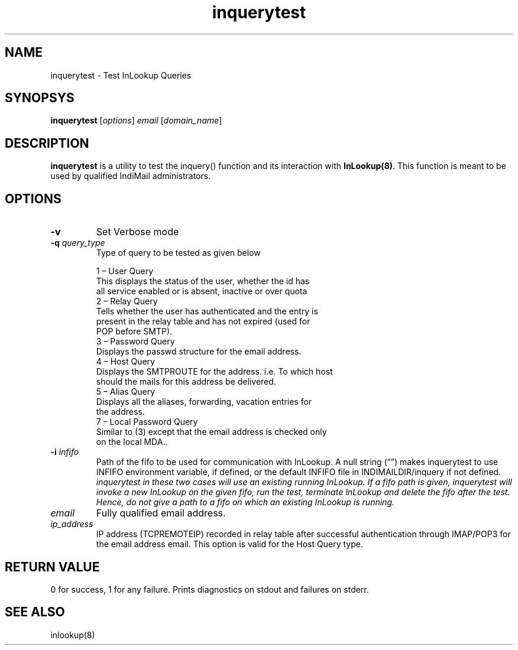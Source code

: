 .TH inquerytest 8
.SH NAME
inquerytest \- Test InLookup Queries

.SH SYNOPSYS
\fBinquerytest\fR [\fIoptions\fR] \fIemail\fR [\fIdomain_name\fR]

.SH DESCRIPTION
\fBinquerytest\fR is a utility to test the inquery() function and its interaction with
\fBInLookup(8)\fR. This function is meant to be used by qualified IndiMail administrators.

.SH OPTIONS
.PP
.TP
\fB\-v\fR
Set Verbose mode

.TP
\fB\-q\fR \fIquery_type\fR
Type of query to be tested as given below

 1 – User Query
     This displays the status of the user, whether the id has
     all service enabled or is absent, inactive or over quota
 2 – Relay Query
     Tells whether the user has authenticated and the entry is
     present in the relay table and has not expired (used for
     POP before SMTP).
 3 – Password Query
     Displays the passwd structure for the email address.
 4 – Host Query
     Displays the SMTPROUTE for the address. i.e. To which host
     should the mails for this address be delivered.
 5 – Alias Query
     Displays all the aliases, forwarding, vacation entries for
     the address.
 7 – Local Password Query
     Similar to (3) except that the email address is checked only
     on the local MDA..

.TP
\fB\-i\fR \fIinfifo\fR
Path of the fifo to be used for communication with InLookup. A null
string (“”) makes inquerytest to use INFIFO environment variable,
if defined, or the default INFIFO file in INDIMAILDIR/inquery if not defined.
\fIinquerytest in these two cases will use an existing running InLookup.
If a fifo path is given, inquerytest will invoke a new InLookup on the
given fifo, run the test, terminate InLookup and delete the fifo after
the test. Hence, do not give a path to a fifo on which an existing
InLookup is running.

.TP
\fIemail\fR
Fully qualified email address.

.TP
\fIip_address\fR
IP address (TCPREMOTEIP) recorded in relay table after successful authentication through IMAP/POP3 for the email address email. This option is valid for the Host Query type.

.SH RETURN VALUE
0 for success, 1 for any failure. Prints diagnostics on stdout and failures on stderr.

.SH "SEE ALSO"
inlookup(8)
